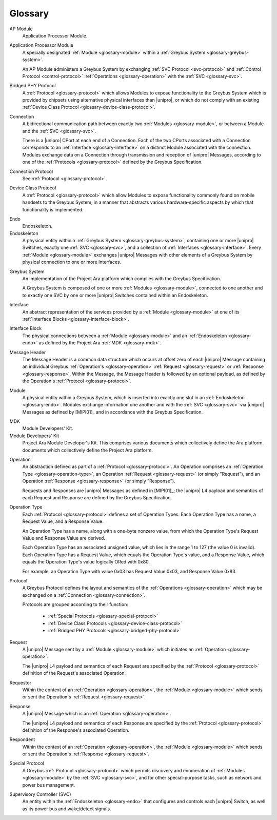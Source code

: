 Glossary
========

.. _glossary-ap-module:

AP Module
    Application Processor Module.

Application Processor Module
    A specially designated :ref:`Module <glossary-module>` within a
    :ref:`Greybus System <glossary-greybus-system>`.

    An AP Module administers a Greybus System by exchanging :ref:`SVC
    Protocol <svc-protocol>` and :ref:`Control Protocol
    <control-protocol>` :ref:`Operations <glossary-operation>` with
    the :ref:`SVC <glossary-svc>`.

.. _glossary-bridged-phy-protocol:

Bridged PHY Protocol
  A :ref:`Protocol <glossary-protocol>` which allows Modules to expose
  functionality to the Greybus System which is provided by chipsets
  using alternative physical interfaces than |unipro|\ , or which do
  not comply with an existing :ref:`Device Class Protocol
  <glossary-device-class-protocol>`.

.. _glossary-connection:

Connection
    A bidirectional communication path between exactly two
    :ref:`Modules <glossary-module>`, or between a Module and the
    :ref:`SVC <glossary-svc>`.

    There is a |unipro| CPort at each end of a Connection. Each of the
    two CPorts associated with a Connection corresponds to an
    :ref:`Interface <glossary-interface>` on a distinct Module
    associated with the connection. Modules exchange data on a
    Connection through transmission and reception of |unipro|
    Messages, according to one of the :ref:`Protocols
    <glossary-protocol>` defined by the Greybus Specification.

.. _glossary-connection-protocol:

Connection Protocol
    See :ref:`Protocol <glossary-protocol>`.

.. _glossary-device-class-protocol:

Device Class Protocol
   A :ref:`Protocol <glossary-protocol>` which allow Modules to expose
   functionality commonly found on mobile handsets to the Greybus
   System, in a manner that abstracts various hardware-specific
   aspects by which that functionality is implemented.

.. _glossary-endo:

Endo
    Endoskeleton.

Endoskeleton
    A physical entity within a :ref:`Greybus System
    <glossary-greybus-system>`, containing one or more |unipro|
    Switches, exactly one :ref:`SVC <glossary-svc>`, and a collection
    of :ref:`Interfaces <glossary-interface>`. Every :ref:`Module
    <glossary-module>` exchanges |unipro| Messages with other
    elements of a Greybus System by physical connection to one or more
    Interfaces.

.. _glossary-greybus-system:

Greybus System
    An implementation of the Project Ara platform which complies with
    the Greybus Specification.

    A Greybus System is composed of one or more :ref:`Modules
    <glossary-module>`, connected to one another and to exactly one
    SVC by one or more |unipro| Switches contained within an
    Endoskeleton.

.. _glossary-interface:

Interface
    An abstract representation of the services provided by a
    :ref:`Module <glossary-module>` at one of its :ref:`Interface
    Blocks <glossary-interface-block>`.

.. _glossary-interface-block:

Interface Block
    The physical connections between a :ref:`Module <glossary-module>`
    and an :ref:`Endoskeleton <glossary-endo>` as defined by the
    Project Ara :ref:`MDK <glossary-mdk>`.

.. _glossary-message-header:

Message Header
    The Message Header is a common data structure which occurs at
    offset zero of each |unipro| Message containing an individual
    Greybus :ref:`Operation's <glossary-operation>` :ref:`Request
    <glossary-request>` or :ref:`Response <glossary-response>`. Within
    the Message, the Message Header is followed by an optional
    payload, as defined by the Operation's :ref:`Protocol
    <glossary-protocol>`.

.. _glossary-module:

Module
    A physical entity within a Greybus System, which is inserted into
    exactly one slot in an :ref:`Endoskeleton <glossary-endo>`.
    Modules exchange information one another and with the :ref:`SVC
    <glossary-svc>` via |unipro| Messages as defined by [MIPI01]_ and
    in accordance with the Greybus Specification.

.. _glossary-mdk:

MDK
    Module Developers' Kit.

Module Developers' Kit
    Project Ara Module Developer's Kit. This comprises various
    documents which collectively define the Ara platform.
    documents which collectively define the Project Ara platform.

.. _glossary-operation:

Operation
    An abstraction defined as part of a :ref:`Protocol
    <glossary-protocol>`. An Operation comprises an :ref:`Operation
    Type <glossary-operation-type>`, an Operation :ref:`Request
    <glossary-request>` (or simply "Request"), and an Operation
    :ref:`Response <glossary-response>` (or simply "Response").

    Requests and Responses are |unipro| Messages as defined in
    [MIPI01]_; the |unipro| L4 payload and semantics of each Request
    and Response are defined by the Greybus Specification.

.. _glossary-operation-type:

Operation Type
    Each :ref:`Protocol <glossary-protocol>` defines a set of
    Operation Types. Each Operation Type has a name, a Request Value,
    and a Response Value.

    An Operation Type has a name, along with a one-byte nonzero value,
    from which the Operation Type's Request Value and Response Value
    are derived.

    Each Operation Type has an associated unsigned value, which lies in
    the range 1 to 127 (the value 0 is invalid). Each Operation Type has a
    Request Value, which equals the Operation Type's value, and a Response
    Value, which equals the Operation Type's value logically ORed with
    0x80.

    For example, an Operation Type with value 0x03 has Request Value
    0x03, and Response Value 0x83.

.. _glossary-protocol:

Protocol
    A Greybus Protocol defines the layout and semantics of the
    :ref:`Operations <glossary-operation>` which may be exchanged on a
    :ref:`Connection <glossary-connection>`.

    Protocols are grouped according to their function:

        - :ref:`Special Protocols <glossary-special-protocol>`
        - :ref:`Device Class Protocols <glossary-device-class-protocol>`
        - :ref:`Bridged PHY Protocols <glossary-bridged-phy-protocol>`

.. _glossary-request:

Request
    A |unipro| Message sent by a :ref:`Module <glossary-module>` which
    initiates an :ref:`Operation <glossary-operation>`.

    The |unipro| L4 payload and semantics of each Request are
    specified by the :ref:`Protocol <glossary-protocol>` definition of
    the Request's associated Operation.

.. _glossary-requestor:

Requestor
   Within the context of an :ref:`Operation <glossary-operation>`, the
   :ref:`Module <glossary-module>` which sends or sent the Operation's
   :ref:`Request <glossary-request>`.

.. _glossary-response:

Response
    A |unipro| Message which is  an :ref:`Operation
    <glossary-operation>`.

    The |unipro| L4 payload and semantics of each Response are
    specified by the :ref:`Protocol <glossary-protocol>` definition of
    the Response's associated Operation.

.. _glossary-respondent:

Respondent
   Within the context of an :ref:`Operation <glossary-operation>`, the
   :ref:`Module <glossary-module>` which sends or sent the Operation's
   :ref:`Response <glossary-request>`.

.. _glossary-special-protocol:

Special Protocol
  A Greybus :ref:`Protocol <glossary-protocol>` which permits
  discovery and enumeration of :ref:`Modules <glossary-module>` by the
  :ref:`SVC <glossary-svc>`, and for other special-purpose tasks, such
  as network and power bus management.

.. _glossary-svc:

Supervisory Controller (SVC)
    An entity within the :ref:`Endoskeleton <glossary-endo>` that
    configures and controls each |unipro| Switch, as well as its power
    bus and wake/detect signals.
